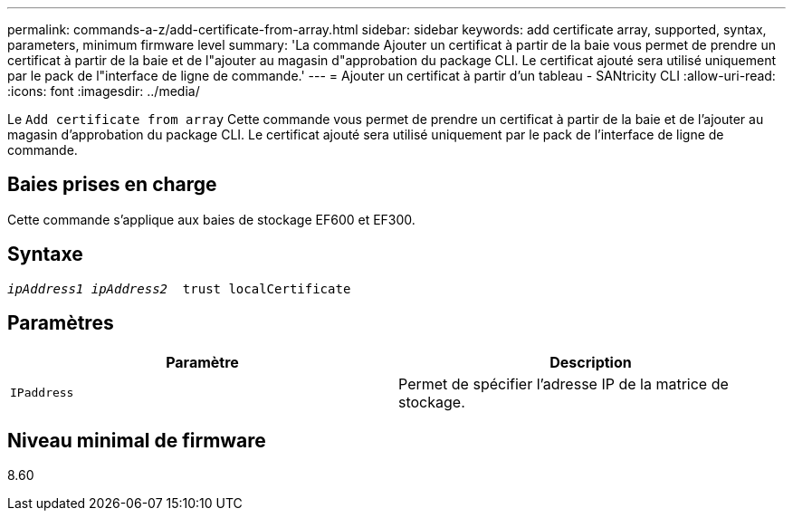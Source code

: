 ---
permalink: commands-a-z/add-certificate-from-array.html 
sidebar: sidebar 
keywords: add certificate array, supported, syntax, parameters, minimum firmware level 
summary: 'La commande Ajouter un certificat à partir de la baie vous permet de prendre un certificat à partir de la baie et de l"ajouter au magasin d"approbation du package CLI. Le certificat ajouté sera utilisé uniquement par le pack de l"interface de ligne de commande.' 
---
= Ajouter un certificat à partir d'un tableau - SANtricity CLI
:allow-uri-read: 
:icons: font
:imagesdir: ../media/


[role="lead"]
Le `Add certificate from array` Cette commande vous permet de prendre un certificat à partir de la baie et de l'ajouter au magasin d'approbation du package CLI. Le certificat ajouté sera utilisé uniquement par le pack de l'interface de ligne de commande.



== Baies prises en charge

Cette commande s'applique aux baies de stockage EF600 et EF300.



== Syntaxe

[source, cli, subs="+macros"]
----

pass:quotes[_ipAddress1 ipAddress2_  trust localCertificate]
----


== Paramètres

|===
| Paramètre | Description 


 a| 
`IPaddress`
 a| 
Permet de spécifier l'adresse IP de la matrice de stockage.

|===


== Niveau minimal de firmware

8.60
